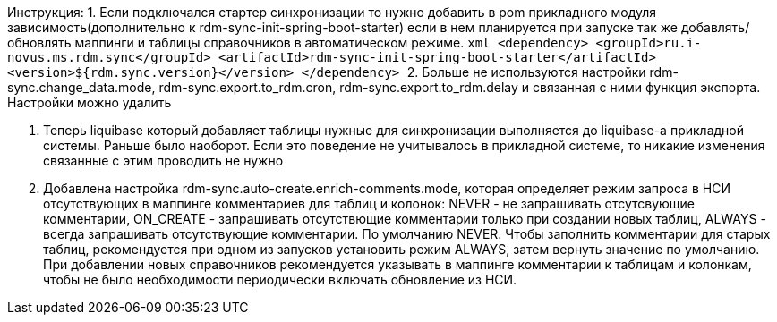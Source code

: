 Инструкция:
1. Если подключался стартер синхронизации то нужно добавить в pom прикладного модуля зависимость(дополнительно к rdm-sync-init-spring-boot-starter)
если в нем планируется при запуске так же добавлять/обновлять маппинги и таблицы справочников в автоматическом режиме.
    ```xml
    <dependency>
        <groupId>ru.i-novus.ms.rdm.sync</groupId>
        <artifactId>rdm-sync-init-spring-boot-starter</artifactId>
        <version>${rdm.sync.version}</version>
    </dependency>
    ```
2. Больше не используются настройки rdm-sync.change_data.mode, rdm-sync.export.to_rdm.cron, rdm-sync.export.to_rdm.delay и связанная с ними функция экспорта.
Настройки можно удалить

3. Теперь liquibase который добавляет таблицы нужные для синхронизации выполняется до liquibase-а прикладной системы. Раньше было наоборот.
Если это поведение не учитывалось в прикладной системе, то никакие изменения связанные с этим проводить не нужно

4. Добавлена настройка rdm-sync.auto-create.enrich-comments.mode, которая определяет режим запроса в НСИ отсутствующих в маппинге комментариев для таблиц и колонок: NEVER - не запрашивать отсутсвующие комментарии, ON_CREATE - запрашивать отсутствющие комментарии только при создании новых таблиц, ALWAYS - всегда запрашивать отсутствующие комментарии. По умолчанию NEVER.
Чтобы заполнить комментарии для старых таблиц, рекомендуется при одном из запусков установить режим ALWAYS, затем вернуть значение по умолчанию. При добавлении новых справочников рекомендуется указывать в маппинге комментарии к таблицам и колонкам, чтобы не было необходимости периодически включать обновление из НСИ.
